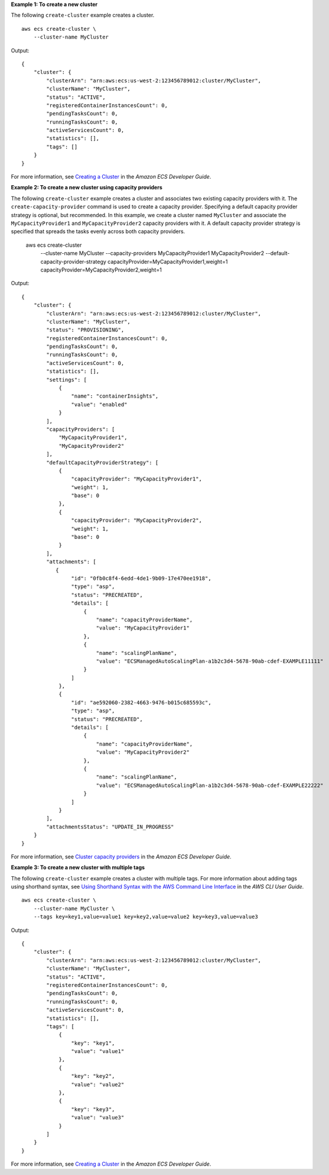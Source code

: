 **Example 1: To create a new cluster**

The following ``create-cluster`` example creates a cluster. ::

    aws ecs create-cluster \
        --cluster-name MyCluster

Output::

    {
        "cluster": {
            "clusterArn": "arn:aws:ecs:us-west-2:123456789012:cluster/MyCluster",
            "clusterName": "MyCluster",
            "status": "ACTIVE",
            "registeredContainerInstancesCount": 0,
            "pendingTasksCount": 0,
            "runningTasksCount": 0,
            "activeServicesCount": 0,
            "statistics": [],
            "tags": []
        }
    }

For more information, see `Creating a Cluster <https://docs.aws.amazon.com/AmazonECS/latest/developerguide/create_cluster.html>`__ in the *Amazon ECS Developer Guide*.

**Example 2: To create a new cluster using capacity providers**

The following ``create-cluster`` example creates a cluster and associates two existing capacity providers with it. The ``create-capacity-provider`` command is used to create a capacity provider. Specifying a default capacity provider strategy is optional, but recommended. In this example, we create a cluster named ``MyCluster`` and associate the ``MyCapacityProvider1`` and ``MyCapacityProvider2`` capacity providers with it. A default capacity provider strategy is specified that spreads the tasks evenly across both capacity providers.

    aws ecs create-cluster \
        --cluster-name MyCluster \
        --capacity-providers MyCapacityProvider1 MyCapacityProvider2 \
        --default-capacity-provider-strategy capacityProvider=MyCapacityProvider1,weight=1 capacityProvider=MyCapacityProvider2,weight=1

Output::

    {
        "cluster": {
            "clusterArn": "arn:aws:ecs:us-west-2:123456789012:cluster/MyCluster",
            "clusterName": "MyCluster",
            "status": "PROVISIONING",
            "registeredContainerInstancesCount": 0,
            "pendingTasksCount": 0,
            "runningTasksCount": 0,
            "activeServicesCount": 0,
            "statistics": [],
            "settings": [
                {
                    "name": "containerInsights",
                    "value": "enabled"
                }
            ],
            "capacityProviders": [
                "MyCapacityProvider1",
                "MyCapacityProvider2"
            ],
            "defaultCapacityProviderStrategy": [
                {
                    "capacityProvider": "MyCapacityProvider1",
                    "weight": 1,
                    "base": 0
                },
                {
                    "capacityProvider": "MyCapacityProvider2",
                    "weight": 1,
                    "base": 0
                }
            ],
            "attachments": [
               {
                    "id": "0fb0c8f4-6edd-4de1-9b09-17e470ee1918",
                    "type": "asp",
                    "status": "PRECREATED",
                    "details": [
                        {
                            "name": "capacityProviderName",
                            "value": "MyCapacityProvider1"
                        },
                        {
                            "name": "scalingPlanName",
                            "value": "ECSManagedAutoScalingPlan-a1b2c3d4-5678-90ab-cdef-EXAMPLE11111"
                        }
                    ]
                },
                {
                    "id": "ae592060-2382-4663-9476-b015c685593c",
                    "type": "asp",
                    "status": "PRECREATED",
                    "details": [
                        {
                            "name": "capacityProviderName",
                            "value": "MyCapacityProvider2"
                        },
                        {
                            "name": "scalingPlanName",
                            "value": "ECSManagedAutoScalingPlan-a1b2c3d4-5678-90ab-cdef-EXAMPLE22222"
                        }
                    ]
                }
            ],
            "attachmentsStatus": "UPDATE_IN_PROGRESS"
        }
    }

For more information, see `Cluster capacity providers <https://docs.aws.amazon.com/AmazonECS/latest/developerguide/cluster-capacity-providers.html>`__ in the *Amazon ECS Developer Guide*.

**Example 3: To create a new cluster with multiple tags**

The following ``create-cluster`` example creates a cluster with multiple tags.  For more information about adding tags using shorthand syntax, see `Using Shorthand Syntax with the AWS Command Line Interface <https://docs.aws.amazon.com/cli/latest/userguide/cli-usage-shorthand.html>`_ in the *AWS CLI User Guide*. ::

    aws ecs create-cluster \
        --cluster-name MyCluster \
        --tags key=key1,value=value1 key=key2,value=value2 key=key3,value=value3

Output::

    {
        "cluster": {
            "clusterArn": "arn:aws:ecs:us-west-2:123456789012:cluster/MyCluster",
            "clusterName": "MyCluster",
            "status": "ACTIVE",
            "registeredContainerInstancesCount": 0,
            "pendingTasksCount": 0,
            "runningTasksCount": 0,
            "activeServicesCount": 0,
            "statistics": [],
            "tags": [
                {
                    "key": "key1",
                    "value": "value1"
                },
                {
                    "key": "key2",
                    "value": "value2"
                },
                {
                    "key": "key3",
                    "value": "value3"
                }
            ]
        }
    }

For more information, see `Creating a Cluster <https://docs.aws.amazon.com/AmazonECS/latest/developerguide/create_cluster.html>`__ in the *Amazon ECS Developer Guide*.
